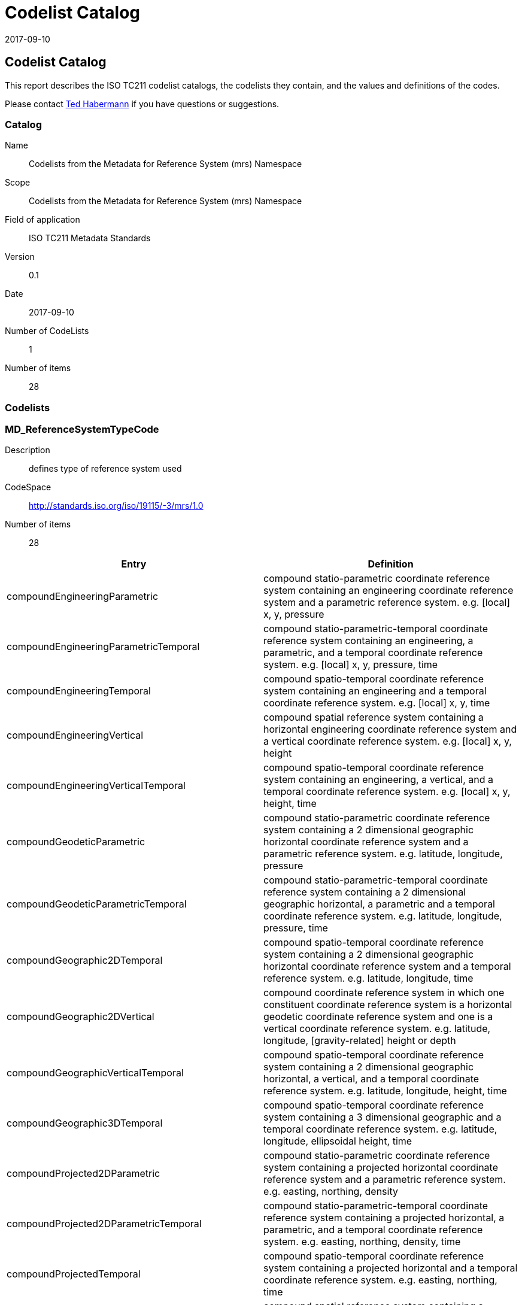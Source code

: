 ﻿= Codelist Catalog
:edition: 0.1
:revdate: 2017-09-10

== Codelist Catalog

This report describes the ISO TC211 codelist catalogs, the codelists they contain,
and the values and definitions of the codes.

Please contact mailto:rehabermann@me.com[Ted Habermann] if you have questions or
suggestions.

=== Catalog

Name:: Codelists from the Metadata for Reference System (mrs) Namespace
Scope:: Codelists from the Metadata for Reference System (mrs) Namespace
Field of application:: ISO TC211 Metadata Standards
Version:: 0.1
Date:: 2017-09-10
Number of CodeLists:: 1
Number of items:: 28

=== Codelists


=== MD_ReferenceSystemTypeCode

Description:: defines type of reference system used
CodeSpace:: http://standards.iso.org/iso/19115/-3/mrs/1.0
Number of items:: 28

[%unnumbered]
[options=header,cols=2]
|===
| Entry | Definition

| compoundEngineeringParametric | compound statio-parametric coordinate reference
system containing an engineering coordinate reference system and a parametric
reference system. e.g. [local] x, y, pressure
| compoundEngineeringParametricTemporal | compound statio-parametric-temporal
coordinate reference system containing an engineering, a parametric, and a temporal
coordinate reference system. e.g. [local] x, y, pressure, time
| compoundEngineeringTemporal | compound spatio-temporal coordinate reference system
containing an engineering and a temporal coordinate reference system. e.g. [local] x,
y, time
| compoundEngineeringVertical | compound spatial reference system containing a
horizontal engineering coordinate reference system and a vertical coordinate
reference system. e.g. [local] x, y, height
| compoundEngineeringVerticalTemporal | compound spatio-temporal coordinate reference
system containing an engineering, a vertical, and a temporal coordinate reference
system. e.g. [local] x, y, height, time
| compoundGeodeticParametric | compound statio-parametric coordinate reference system
containing a 2 dimensional geographic horizontal coordinate reference system and a
parametric reference system. e.g. latitude, longitude, pressure
| compoundGeodeticParametricTemporal | compound statio-parametric-temporal coordinate
reference system containing a 2 dimensional geographic horizontal, a parametric and a
temporal coordinate reference system. e.g. latitude, longitude, pressure, time
| compoundGeographic2DTemporal | compound spatio-temporal coordinate reference system
containing a 2 dimensional geographic horizontal coordinate reference system and a
temporal reference system. e.g. latitude, longitude, time
| compoundGeographic2DVertical | compound coordinate reference system in which one
constituent coordinate reference system is a horizontal geodetic coordinate reference
system and one is a vertical coordinate reference system. e.g. latitude, longitude,
[gravity-related] height or depth
| compoundGeographicVerticalTemporal | compound spatio-temporal coordinate reference
system containing a 2 dimensional geographic horizontal, a vertical, and a temporal
coordinate reference system. e.g. latitude, longitude, height, time
| compoundGeographic3DTemporal | compound spatio-temporal coordinate reference system
containing a 3 dimensional geographic and a temporal coordinate reference system.
e.g. latitude, longitude, ellipsoidal height, time
| compoundProjected2DParametric | compound statio-parametric coordinate reference
system containing a projected horizontal coordinate reference system and a parametric
reference system. e.g. easting, northing, density
| compoundProjected2DParametricTemporal | compound statio-parametric-temporal
coordinate reference system containing a projected horizontal, a parametric, and a
temporal coordinate reference system. e.g. easting, northing, density, time
| compoundProjectedTemporal | compound spatio-temporal coordinate reference system
containing a projected horizontal and a temporal coordinate reference system. e.g.
easting, northing, time
| compoundProjectedVertical | compound spatial reference system containing a
horizontal projected coordinate reference system and a vertical coordinate reference
system. e.g. easting, northing, [gravity-related] height or depth
| compoundProjectedVerticalTemporal | compound spatio-temporal coordinate reference
system containing a projected horizontal, a vertical, and a temporal coordinate
reference system. e.g. easting, northing, height, time
| engineering | coordinate reference system based on an engineering datum (datum
describing the relationship of a coordinate system to a local reference). e.g.
[local] x,y
| engineeringDesign | engineering coordinate reference system in which the base
representation of a moving object is specified. e.g. [local] x,y
| engineeringImage | coordinate reference system based on an image datum (engineering
datum which defines the relationship of a coordinate system to an image). e.g. row,
column
| geodeticGeocentric | geodetic CRS having a Cartesian 3D coordinate system. e.g.
[geocentric] X,Y,Z
| geodeticGeographic2D | geodetic CRS having an ellipsoidal 2D coordinate system.
e.g. latitude, longitude
| geodeticGeographic3D | geodetic CRS having an ellipsoidal 3D coordinate system.
e.g. latitude, longitude, ellipsoidal height
| geographicIdentifier | spatial reference in the form of a label or code that
identifies a location. e.g. post code
| linear | set of Linear Referencing Methods and the policies, records and procedures
for implementing them. reference system that identifies a location by reference to a
segment of a linear geographic feature and distance along that segment from a given
point. e.g. x km along road
| parametric | coordinate reference system based on a parametric datum (datum
describing the relationship of a parametric coordinate system to an object). e.g.
pressure
| projected | coordinate reference system derived from a two-dimensional geodetic
coordinate reference system by applying a map projection. e.g. easting, northing
| temporal | reference system against which time is measured. e.g. time
| vertical | one-dimensional coordinate reference system based on a vertical datum
(datum describing the relation of gravity-related heights or depths to the Earth).
e.g. [gravity-related] height or depth
|===
